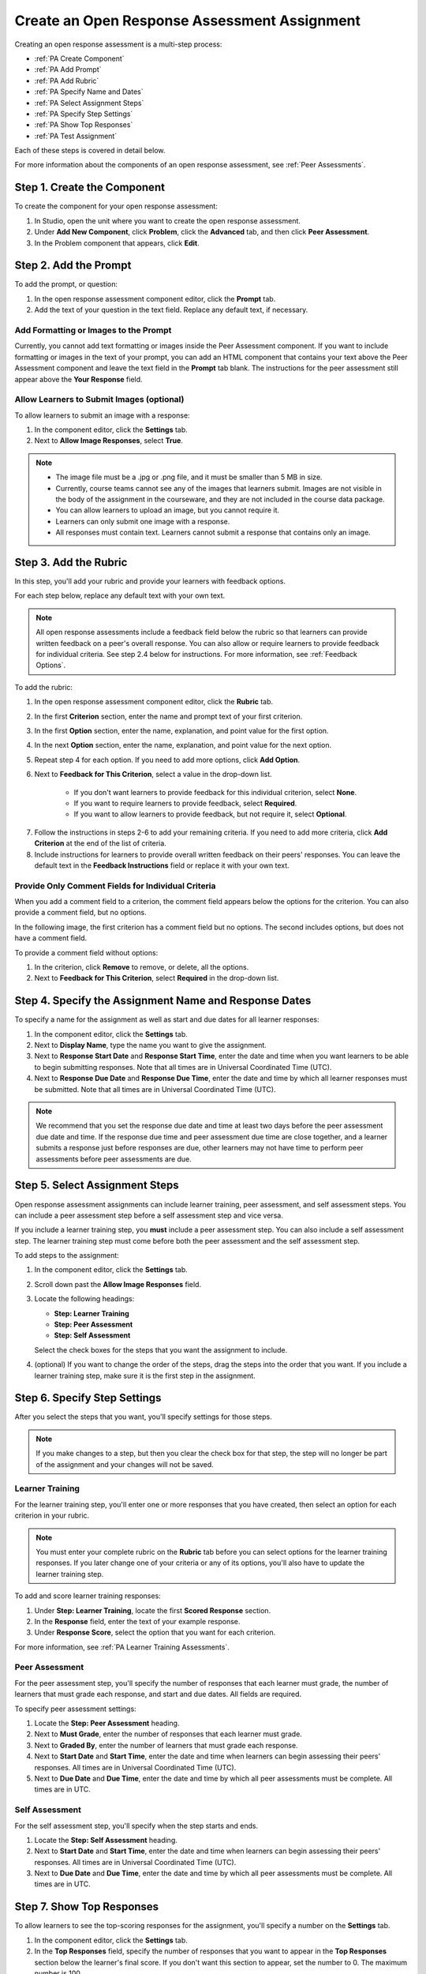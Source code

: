 .. _PA Create a PA Assignment:

#############################################
Create an Open Response Assessment Assignment
#############################################


Creating an open response assessment is a multi-step process:

* :ref:`PA Create Component`
* :ref:`PA Add Prompt`
* :ref:`PA Add Rubric`
* :ref:`PA Specify Name and Dates`
* :ref:`PA Select Assignment Steps`
* :ref:`PA Specify Step Settings`
* :ref:`PA Show Top Responses`
* :ref:`PA Test Assignment`

Each of these steps is covered in detail below.

For more information about the components of an open response assessment, see :ref:`Peer Assessments`.


.. _PA Create Component:

******************************
Step 1. Create the Component
******************************

To create the component for your open response assessment:

#. In Studio, open the unit where you want to create the open response assessment.
#. Under **Add New Component**, click **Problem**, click the **Advanced** tab, and then click **Peer Assessment**.
#. In the Problem component that appears, click **Edit**.


.. _PA Add Prompt:

******************************
Step 2. Add the Prompt
******************************

To add the prompt, or question:

#. In the open response assessment component editor, click the **Prompt** tab. 
#. Add the text of your question in the text field. Replace any default text, if necessary.

========================================
Add Formatting or Images to the Prompt
========================================

Currently, you cannot add text formatting or images inside the Peer Assessment component. If you want to include formatting or images in the text of your prompt, you can add an HTML component that contains your text above the Peer Assessment component and leave the text field in the **Prompt** tab blank. The instructions for the peer assessment still appear above the **Your Response** field.

.. image:: /Images/PA_HTMLComponent.png
      :alt: A peer assessment that has an image in an HTML component
      :width: 500

.. _PA Allow Images:

============================================
Allow Learners to Submit Images (optional)
============================================

To allow learners to submit an image with a response:

#. In the component editor, click the **Settings** tab.
#. Next to **Allow Image Responses**, select **True**.

.. note:: 
 
   * The image file must be a .jpg or .png file, and it must be smaller than 5 MB in size.
   * Currently, course teams cannot see any of the images that learners submit. Images are not visible in the body of the assignment in the courseware, and they are not included in the course data package.
   * You can allow learners to upload an image, but you cannot require it.
   * Learners can only submit one image with a response.
   * All responses must contain text. Learners cannot submit a response that contains only an image.

.. _PA Add Rubric:

******************************
Step 3. Add the Rubric
******************************

In this step, you'll add your rubric and provide your learners with feedback options. 

For each step below, replace any default text with your own text.

.. note:: All open response assessments include a feedback field below the rubric so that learners can provide written feedback on a peer's overall response. You can also allow or require learners to provide feedback for individual criteria. See step 2.4 below for instructions. For more information, see :ref:`Feedback Options`.

To add the rubric:

#. In the open response assessment component editor, click the **Rubric** tab.
#. In the first **Criterion** section, enter the name and prompt text of your first criterion.
#. In the first **Option** section, enter the name, explanation, and point value for the first option.
#. In the next **Option** section, enter the name, explanation, and point value for the next option.
#. Repeat step 4 for each option. If you need to add more options, click **Add Option**.
#. Next to **Feedback for This Criterion**, select a value in the drop-down list.

      * If you don't want learners to provide feedback for this individual criterion, select **None**.
      * If you want to require learners to provide feedback, select **Required**.
      * If you want to allow learners to provide feedback, but not require it, select **Optional**.

7. Follow the instructions in steps 2-6 to add your remaining criteria. If you need to add more criteria, click **Add Criterion** at the end of the list of criteria.
#. Include instructions for learners to provide overall written feedback on their peers' responses. You can leave the default text in the **Feedback Instructions** field or replace it with your own text.

.. _PA Criteria Comment Field Only:

==========================================================
Provide Only Comment Fields for Individual Criteria
==========================================================

When you add a comment field to a criterion, the comment field appears below the options for the criterion. You can also provide a comment field, but no options. 

In the following image, the first criterion has a comment field but no options. The second includes options, but does not have a comment field.

.. image:: /Images/PA_0_Option_Criteria.png

To provide a comment field without options:

#. In the criterion, click **Remove** to remove, or delete, all the options.
#. Next to **Feedback for This Criterion**, select **Required** in the drop-down list.

.. _PA Specify Name and Dates:

************************************************************
Step 4. Specify the Assignment Name and Response Dates
************************************************************

To specify a name for the assignment as well as start and due dates for all learner responses:

#. In the component editor, click the **Settings** tab.
#. Next to **Display Name**, type the name you want to give the assignment.
#. Next to **Response Start Date** and **Response Start Time**, enter the date and time when you want learners to be able to begin submitting responses. Note that all times are in Universal Coordinated Time (UTC).
#. Next to **Response Due Date** and **Response Due Time**, enter the date and time by which all learner responses must be submitted. Note that all times are in Universal Coordinated Time (UTC).

.. note:: We recommend that you set the response due date and time at least two days before the peer assessment due date and time. If the response due time and peer assessment due time are close together, and a learner submits a response just before responses are due, other learners may not have time to perform peer assessments before peer assessments are due.

.. _PA Select Assignment Steps:

****************************************
Step 5. Select Assignment Steps
****************************************

Open response assessment assignments can include learner training, peer assessment, and self assessment steps. You can include a peer assessment step before a self assessment step and vice versa. 

If you include a learner training step, you **must** include a peer assessment step. You can also include a self assessment step. The learner training step must come before both the peer assessment and the self assessment step.

To add steps to the assignment:

#. In the component editor, click the **Settings** tab.
#. Scroll down past the **Allow Image Responses** field.
#. Locate the following headings:

   * **Step: Learner Training**
   * **Step: Peer Assessment**
   * **Step: Self Assessment**

   Select the check boxes for the steps that you want the assignment to include. 

#. (optional) If you want to change the order of the steps, drag the steps into the order that you want. If you include a learner training step, make sure it is the first step in the assignment.

.. _PA Specify Step Settings:

******************************
Step 6. Specify Step Settings
******************************

After you select the steps that you want, you'll specify settings for those steps.

.. note:: If you make changes to a step, but then you clear the check box for that step, the step will no longer be part of the assignment and your changes will not be saved. 

.. _PA Learner Training Step:

========================
Learner Training
========================

For the learner training step, you'll enter one or more responses that you have created, then select an option for each criterion in your rubric.

.. note:: You must enter your complete rubric on the **Rubric** tab before you can select options for the learner training responses. If you later change one of your criteria or any of its options, you'll also have to update the learner training step.

To add and score learner training responses:

#. Under **Step: Learner Training**, locate the first **Scored Response** section.
#. In the **Response** field, enter the text of your example response.
#. Under **Response Score**, select the option that you want for each criterion.

For more information, see :ref:`PA Learner Training Assessments`.

============================
Peer Assessment
============================

For the peer assessment step, you'll specify the number of responses that each learner must grade, the number of learners that must grade each response, and start and due dates. All fields are required.

To specify peer assessment settings:

#. Locate the **Step: Peer Assessment** heading.
#. Next to **Must Grade**, enter the number of responses that each learner must grade.
#. Next to **Graded By**, enter the number of learners that must grade each response.
#. Next to **Start Date** and **Start Time**, enter the date and time when learners can begin assessing their peers' responses. All times are in Universal Coordinated Time (UTC).
#. Next to **Due Date** and **Due Time**, enter the date and time by which all peer assessments must be complete. All times are in UTC.

============================
Self Assessment
============================

For the self assessment step, you'll specify when the step starts and ends.

#. Locate the **Step: Self Assessment** heading.
#. Next to **Start Date** and **Start Time**, enter the date and time when learners can begin assessing their peers' responses. All times are in Universal Coordinated Time (UTC).
#. Next to **Due Date** and **Due Time**, enter the date and time by which all peer assessments must be complete. All times are in UTC.

.. _PA Show Top Responses:

******************************
Step 7. Show Top Responses
******************************

To allow learners to see the top-scoring responses for the assignment, you'll specify a number on the **Settings** tab.

#. In the component editor, click the **Settings** tab.
#. In the **Top Responses** field, specify the number of responses that you want to appear in the **Top Responses** section below the learner's final score. If you don't want this section to appear, set the number to 0. The maximum number is 100.

.. note:: Because each response can be up to 300 pixels in height, we recommend that you set this number to 20 or lower to prevent the page from becoming too long.

For more information, see :ref:`PA Top Responses`.


.. _PA Test Assignment:

******************************
Step 8. Test the Assignment
******************************

To test your assignment, set up the assignment in your course, set the section or subsection date in the future, and ask a group of beta users to submit responses and grade each other. The beta testers can then let you know if they found the question and the rubric easy to understand or if they had any problems with the assignment.

For more information about beta testing, see :ref:`Beta_Testing`.
